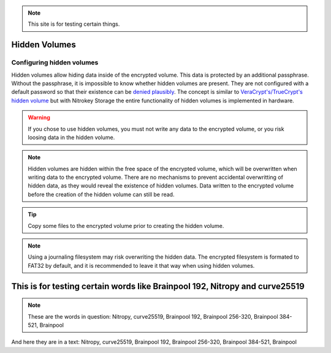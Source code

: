 .. note::
  This site is for testing certain things. 

Hidden Volumes
==============

Configuring hidden volumes
--------------------------

Hidden volumes allow hiding data inside of the encrypted volume. This data is protected by an additional passphrase. Without the passphrase, it is impossible to know whether hidden volumes are present.
They are not configured with a default password so that their existence can be `denied plausibly <https://en.wikipedia.org/wiki/Plausible_deniability>`__.
The concept is similar to `VeraCrypt's/TrueCrypt's hidden volume <https://veracrypt.eu/en/docs/hidden-volume/>`__ but with Nitrokey Storage the entire functionality of hidden volumes is implemented in hardware.

.. warning::
   If you chose to use hidden volumes, you must not write any data to the encrypted volume, or you risk loosing data in the hidden volume. 

.. note::
   Hidden volumes are hidden within the free space of the encrypted volume, which will be overwritten when writing data to the encrypted volume.
   There are no mechanisms to prevent accidental overwritting of hidden data, as they would reveal the existence of hidden volumes.
   Data written to the encrypted volume before the creation of the hidden volume can still be read.

.. figure:: ../images/hidden-schema.svg
   :alt: Hidden volume description. The hidden volumes are within the free space of the encrypted volume.


.. tip::
  Copy some files to the encrypted volume prior to creating the hidden volume.
 
.. note::
  Using a journaling filesystem may risk overwriting the hidden data. The encrypted filesystem is formated to FAT32 by default, and it is recommended to leave it that way when using hidden volumes.

This is for testing certain words like Brainpool 192, Nitropy and curve25519
============================================================================

.. note::
  These are the words in question:
  Nitropy, curve25519, Brainpool 192, Brainpool 256-320, Brainpool 384-521, Brainpool

And here they are in a text:
Nitropy, curve25519, Brainpool 192, Brainpool 256-320, Brainpool 384-521,
Brainpool

 





